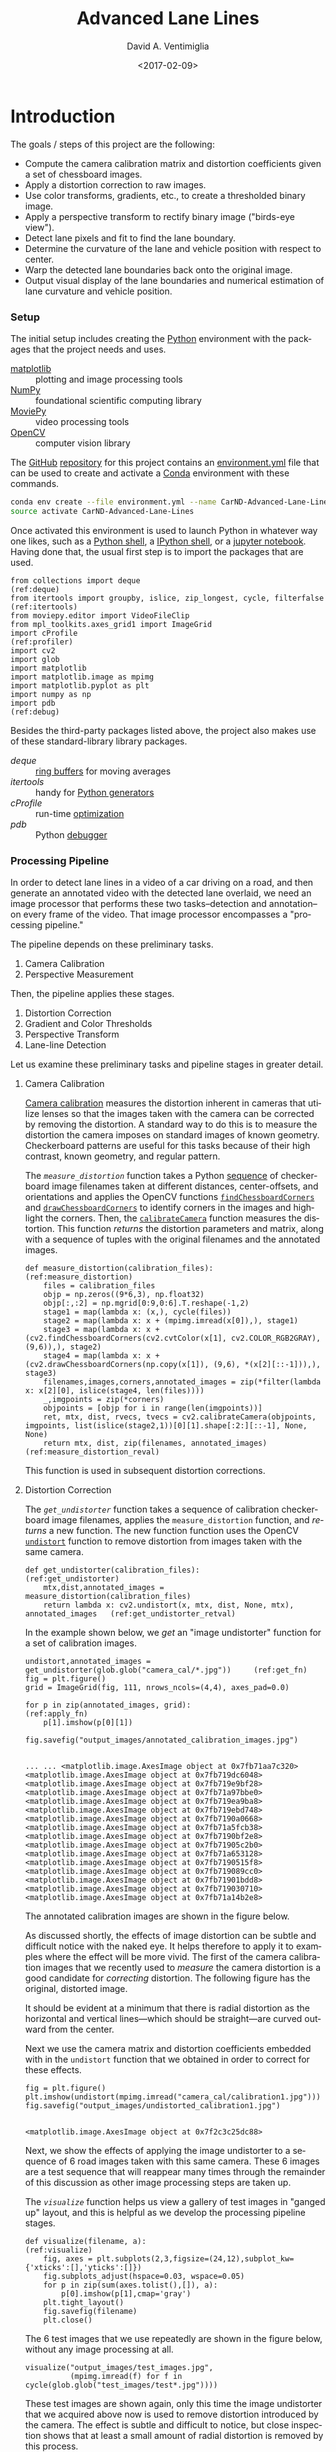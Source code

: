 # -*- org-babel-sh-command: "/bin/bash" -*-

#+TITLE: Advanced Lane Lines
#+DATE: <2017-02-09>
#+AUTHOR: David A. Ventimiglia
#+EMAIL: dventimi@gmail.com

#+INDEX: Machine-Learning!Self-Driving Cars
#+INDEX: Udacity!Self-Driving Car Nano-Degree Program

#+OPTIONS: ':nil *:t -:t ::t <:t H:3 \n:nil ^:t arch:headline
#+OPTIONS: author:t c:nil creator:comment d:(not "LOGBOOK") date:t
#+OPTIONS: e:t email:t f:t inline:t num:nil p:nil pri:nil stat:t
#+OPTIONS: tags:t tasks:t tex:t timestamp:t toc:nil todo:t |:t
#+LANGUAGE: en

#+OPTIONS: html-link-use-abs-url:nil html-postamble:t
#+OPTIONS: html-preamble:t html-scripts:t html-style:t
#+OPTIONS: html5-fancy:t tex:t
#+CREATOR: <a href="http://www.gnu.org/software/emacs/">Emacs</a> 24.5.1 (<a href="http://orgmode.org">Org</a> mode 8.2.10)
#+HTML_CONTAINER: div
#+HTML_DOCTYPE: xhtml-strict
#+HTML_HEAD_EXTRA: <style>@import 'https://fonts.googleapis.com/css?family=Quattrocento';</style>
#+HTML_HEAD_EXTRA: <link rel="stylesheet" type="text/css" href="base.css"/>

* Introduction

  The goals / steps of this project are the following:

  - Compute the camera calibration matrix and distortion coefficients
    given a set of chessboard images.
  - Apply a distortion correction to raw images.
  - Use color transforms, gradients, etc., to create a thresholded
    binary image.
  - Apply a perspective transform to rectify binary image ("birds-eye
    view").
  - Detect lane pixels and fit to find the lane boundary.
  - Determine the curvature of the lane and vehicle position with
    respect to center.
  - Warp the detected lane boundaries back onto the original image.
  - Output visual display of the lane boundaries and numerical
    estimation of lane curvature and vehicle position.

*** Setup

    The initial setup includes creating the [[https://www.python.org/][Python]] environment with
    the packages that the project needs and uses.

    - [[http://matplotlib.org/][matplotlib]] :: plotting and image processing tools
    - [[http://www.numpy.org/][NumPy]] :: foundational scientific computing library
    - [[http://zulko.github.io/moviepy/][MoviePy]] :: video processing tools
    - [[http://opencv.org/][OpenCV]] :: computer vision library

    The [[https://github.com/][GitHub]] [[https://github.com/dventimi/CarND-Advanced-Lane-Lines][repository]] for this project contains an [[file:environment.yml][environment.yml]]
    file that can be used to create and activate a [[https://conda.io/docs/][Conda]] environment
    with these commands.

    #+BEGIN_SRC sh :results output :tangle no :exports code
    conda env create --file environment.yml --name CarND-Advanced-Lane-Lines
    source activate CarND-Advanced-Lane-Lines
    #+END_SRC

    Once activated this environment is used to launch Python in
    whatever way one likes, such as a [[https://www.python.org/shell/][Python shell]], a [[https://ipython.org/][IPython shell]],
    or a [[http://jupyter.org/][jupyter notebook]].  Having done that, the usual first step is
    to import the packages that are used.  

    #+BEGIN_SRC python -r :results output :session :tangle lanelines.py :comments org :exports code
    from collections import deque                                           (ref:deque)
    from itertools import groupby, islice, zip_longest, cycle, filterfalse  (ref:itertools)
    from moviepy.editor import VideoFileClip
    from mpl_toolkits.axes_grid1 import ImageGrid
    import cProfile                                                         (ref:profiler)
    import cv2
    import glob
    import matplotlib
    import matplotlib.image as mpimg
    import matplotlib.pyplot as plt
    import numpy as np
    import pdb                                                              (ref:debug)
    #+END_SRC

    #+RESULTS:

    Besides the third-party packages listed above, the project also
    makes use of these standard-library library packages.

    - [[(deque)][deque]] :: [[https://en.wikipedia.org/wiki/Circular_buffer][ring buffers]] for moving averages
    - [[(itertools)][itertools]] :: handy for [[http://davidaventimiglia.com/python_generators.html][Python generators]]
    - [[(profiler)][cProfile]] :: run-time [[https://docs.python.org/2/library/profile.html][optimization]]
    - [[(debug)][pdb]] :: Python [[https://docs.python.org/3/library/pdb.html][debugger]]


*** Processing Pipeline

    In order to detect lane lines in a video of a car driving on a
    road, and then generate an annotated video with the detected lane
    overlaid, we need an image processor that performs these two
    tasks--detection and annotation--on every frame of the video.
    That image processor encompasses a "processing pipeline."  

    The pipeline depends on these preliminary tasks.

    1. Camera Calibration
    2. Perspective Measurement

    Then, the pipeline applies these stages.

    1. Distortion Correction
    2. Gradient and Color Thresholds
    3. Perspective Transform
    4. Lane-line Detection

    Let us examine these preliminary tasks and pipeline stages in
    greater detail.

***** Camera Calibration

      [[http://docs.opencv.org/2.4/modules/calib3d/doc/camera_calibration_and_3d_reconstruction.html][Camera calibration]] measures the distortion inherent in cameras
      that utilize lenses so that the images taken with the camera can
      be corrected by removing the distortion.  A standard way to do
      this is to measure the distortion the camera imposes on standard
      images of known geometry.  Checkerboard patterns are useful for
      this tasks because of their high contrast, known geometry, and
      regular pattern.

      The [[(measure_distortion)][=measure_distortion=]] function takes a Python [[https://docs.python.org/2/library/stdtypes.html#sequence-types-str-unicode-list-tuple-bytearray-buffer-xrange][sequence]] of
      checkerboard image filenames taken at different distances,
      center-offsets, and orientations and applies the OpenCV
      functions [[http://docs.opencv.org/2.4/modules/calib3d/doc/camera_calibration_and_3d_reconstruction.html#findchessboardcorners][=findChessboardCorners=]] and [[http://docs.opencv.org/2.4/modules/calib3d/doc/camera_calibration_and_3d_reconstruction.html#drawchessboardcorners][=drawChessboardCorners=]] to
      identify corners in the images and highlight the corners.  Then,
      the [[http://docs.opencv.org/2.4/modules/calib3d/doc/camera_calibration_and_3d_reconstruction.html#calibratecamera][=calibrateCamera=]] function measures the distortion.  This
      function [[(measure_distortion_reval)][returns]] the distortion parameters and matrix, along
      with a sequence of tuples with the original filenames and the
      annotated images.

      #+BEGIN_SRC python -r :results output :session :tangle lanelines.py :comments org :exports code
      def measure_distortion(calibration_files):                    (ref:measure_distortion)
          files = calibration_files
          objp = np.zeros((9*6,3), np.float32)
          objp[:,:2] = np.mgrid[0:9,0:6].T.reshape(-1,2)
          stage1 = map(lambda x: (x,), cycle(files))
          stage2 = map(lambda x: x + (mpimg.imread(x[0]),), stage1)
          stage3 = map(lambda x: x + (cv2.findChessboardCorners(cv2.cvtColor(x[1], cv2.COLOR_RGB2GRAY), (9,6)),), stage2)
          stage4 = map(lambda x: x + (cv2.drawChessboardCorners(np.copy(x[1]), (9,6), *(x[2][::-1])),), stage3)
          filenames,images,corners,annotated_images = zip(*filter(lambda x: x[2][0], islice(stage4, len(files))))
          _,imgpoints = zip(*corners)
          objpoints = [objp for i in range(len(imgpoints))]
          ret, mtx, dist, rvecs, tvecs = cv2.calibrateCamera(objpoints, imgpoints, list(islice(stage2,1))[0][1].shape[:2:][::-1], None, None)
          return mtx, dist, zip(filenames, annotated_images)        (ref:measure_distortion_reval)
      #+END_SRC

      #+RESULTS:

      This function is used in subsequent distortion corrections.

***** Distortion Correction

      The [[(get_undistorter)][=get_undistorter=]] function takes a sequence of calibration
      checkerboard image filenames, applies the =measure_distortion=
      function, and [[(get_undistorter_retval)][returns]] a new function.  The new function function
      uses the OpenCV [[http://docs.opencv.org/2.4/modules/imgproc/doc/geometric_transformations.html#void%20undistort(InputArray%20src,%20OutputArray%20dst,%20InputArray%20cameraMatrix,%20InputArray%20distCoeffs,%20InputArray%20newCameraMatrix)][=undistort=]] function to remove distortion from
      images taken with the same camera.

      #+BEGIN_SRC python -r :results output :session :tangle lanelines.py :comments org :exports code
      def get_undistorter(calibration_files):                                         (ref:get_undistorter)
          mtx,dist,annotated_images = measure_distortion(calibration_files)
          return lambda x: cv2.undistort(x, mtx, dist, None, mtx), annotated_images   (ref:get_undistorter_retval)
      #+END_SRC

      #+RESULTS:

      In the example shown below, we [[(get_fn)][get]] an "image undistorter"
      function for a set of calibration images.

      #+BEGIN_SRC python -r :results output :session :tangle lanelines.py :comments org :exports code
      undistort,annotated_images = get_undistorter(glob.glob("camera_cal/*.jpg"))     (ref:get_fn)
      fig = plt.figure()
      grid = ImageGrid(fig, 111, nrows_ncols=(4,4), axes_pad=0.0)

      for p in zip(annotated_images, grid):                                           (ref:apply_fn)
          p[1].imshow(p[0][1])

      fig.savefig("output_images/annotated_calibration_images.jpg")
      #+END_SRC

      #+RESULTS:
      #+begin_example

      ... ... <matplotlib.image.AxesImage object at 0x7fb71aa7c320>
      <matplotlib.image.AxesImage object at 0x7fb719dc6048>
      <matplotlib.image.AxesImage object at 0x7fb719e9bf28>
      <matplotlib.image.AxesImage object at 0x7fb71a97bbe0>
      <matplotlib.image.AxesImage object at 0x7fb719ea9ba8>
      <matplotlib.image.AxesImage object at 0x7fb719ebd748>
      <matplotlib.image.AxesImage object at 0x7fb7190a0668>
      <matplotlib.image.AxesImage object at 0x7fb71a5fcb38>
      <matplotlib.image.AxesImage object at 0x7fb7190bf2e8>
      <matplotlib.image.AxesImage object at 0x7fb71905c2b0>
      <matplotlib.image.AxesImage object at 0x7fb71a653128>
      <matplotlib.image.AxesImage object at 0x7fb7190515f8>
      <matplotlib.image.AxesImage object at 0x7fb719089cc0>
      <matplotlib.image.AxesImage object at 0x7fb71901bdd8>
      <matplotlib.image.AxesImage object at 0x7fb719030710>
      <matplotlib.image.AxesImage object at 0x7fb71a14b2e8>
#+end_example

      The annotated calibration images are shown in the figure below.

      #+ATTR_HTML: :width 800px
      [[file:output_images/annotated_calibration_images.jpg]]

      As discussed shortly, the effects of image distortion can be
      subtle and difficult notice with the naked eye.  It helps
      therefore to apply it to examples where the effect will be more
      vivid.  The first of the camera calibration images that we
      recently used to /measure/ the camera distortion is a good
      candidate for /correcting/ distortion.  The following figure has
      the original, distorted image.

      #+ATTR_HTML: :width 800px
      [[file:camera_cal/calibration1.jpg]]

      It should be evident at a minimum that there is radial
      distortion as the horizontal and vertical lines---which should
      be straight---are curved outward from the center.

      Next we use the camera matrix and distortion coefficients
      embedded with in the =undistort= function that we obtained in
      order to correct for these effects.  

      #+BEGIN_SRC python -r :results output :session :tangle lanelines.py :comments org :exports code
      fig = plt.figure()
      plt.imshow(undistort(mpimg.imread("camera_cal/calibration1.jpg")))
      fig.savefig("output_images/undistorted_calibration1.jpg")
      #+END_SRC

      #+RESULTS:
      : 
      : <matplotlib.image.AxesImage object at 0x7f2c3c25dc88>

      #+ATTR_HTML: :width 800px
      [[file:output_images/undistorted_calibration1.jpg]]

      Next, we show the effects of applying the image undistorter to a
      sequence of 6 road images taken with this same camera.  These 6
      images are a test sequence that will reappear many times through
      the remainder of this discussion as other image processing steps
      are taken up.

      The [[(visualize)][=visualize=]] function helps us view a gallery of test images
      in "ganged up" layout, and this is helpful as we develop the
      processing pipeline stages.

      #+BEGIN_SRC python -r :results output :session :tangle lanelines.py :comments org :exports code
      def visualize(filename, a):                              (ref:visualize)
          fig, axes = plt.subplots(2,3,figsize=(24,12),subplot_kw={'xticks':[],'yticks':[]})
          fig.subplots_adjust(hspace=0.03, wspace=0.05)
          for p in zip(sum(axes.tolist(),[]), a):
              p[0].imshow(p[1],cmap='gray')
          plt.tight_layout()
          fig.savefig(filename)
          plt.close()
      #+END_SRC

      #+RESULTS:

      The 6 test images that we use repeatedly are shown in the figure
      below, without any image processing at all.

      #+BEGIN_SRC python -r :results output :session :tangle lanelines.py :comments org :exports code
      visualize("output_images/test_images.jpg",
                (mpimg.imread(f) for f in cycle(glob.glob("test_images/test*.jpg"))))
      #+END_SRC

      #+RESULTS:

      #+ATTR_HTML: :width 800px
      [[file:output_images/test_images.jpg]]

      These test images are shown again, only this time the image
      undistorter that we acquired above now is used to remove
      distortion introduced by the camera.  The effect is subtle and
      difficult to notice, but close inspection shows that at least a
      small amount of radial distortion is removed by this process.  

      #+BEGIN_SRC python -r :results output :session :tangle lanelines.py :comments org :exports code
      visualize("output_images/undistorted_test_images.jpg",
                (undistort(mpimg.imread(f)) for f in cycle(glob.glob("test_images/test*.jpg"))))
      #+END_SRC

      #+RESULTS:

      #+ATTR_HTML: :width 800px
      [[file:output_images/undistorted_test_images.jpg]]

      Next, we move on to perspective measurement.

***** Perspective Measurement

      Perspective measurement applies to two-dimensional images taken
      of three-dimensional scenes wherein objects of
      interest--typically planar objects like roads--are oriented such
      that their [[http://mathworld.wolfram.com/NormalVector.html][normal vector]] is not parallel with the camera's line
      of site.  Another way to put it is that the planar object is not
      parallel with the [[https://en.wikipedia.org/wiki/Image_plane][image plane]].  While there undoubtedly are more
      sophisticated, perhaps automated or semi-automated ways of doing
      this, a tried-and-true method is to identify a non-rectilinear
      region in the image that corresponds to the planar object of
      interest (the road) and then map those to a corresponding
      rectilinear region on the [[https://en.wikipedia.org/wiki/Image_plane][image plane]].  

      The [[(measure_warp)][=measure_warp=]] function helps measure perspective.  It takes
      an image as a [[https://docs.scipy.org/doc/numpy/reference/generated/numpy.array.html][NumPy array]] and displays the image to the user in
      an interactive window.  The user only has to click four corners
      in sequence for the source region and then close the interactive
      window.  The [[(dst_region)][destination region]] on the [[https://en.wikipedia.org/wiki/Image_plane][image plane]] for now is
      [[(set_dst)][hard-code]] to a bounding box between the top and bottom of the
      image and 300 pixels from the left edge and 300 pixels from the
      right edge.  These values were obtained through experimentation,
      and while they are not as sophisticated as giving the user
      interactive control, they do have the virtue of being perfectly
      rectilinear.  This is something that is difficult to achieve
      manually.  Setting the src region coordinates, along with
      drawing guidelines to aid the eye, is accomplished in an
      [[(event_handler)][event handler]] function for mouse-click events.  The function
      [[(measure_warp_retval)][returns]] the transformation matrix $M$ and the inverse
      transformation matrix $M_{inv}$.  

      #+BEGIN_SRC python -r :results output :session :tangle lanelines.py :comments org :exports code
      def measure_warp(img):                                                     (ref:measure_warp)
          top = 0
          bottom = img.shape[0]
          def handler(e):                                                        (ref:event_handler)
              if len(src)<4:
                  plt.axhline(int(e.ydata), linewidth=2, color='r')
                  plt.axvline(int(e.xdata), linewidth=2, color='r')
                  src.append((int(e.xdata),int(e.ydata)))                        (ref:set_src)
              if len(src)==4:
                  dst.extend([(300,bottom),(300,top),(980,top),(980,bottom)])    (ref:set_dst)
          was_interactive = matplotlib.is_interactive()
          if not matplotlib.is_interactive():
              plt.ion()
          fig = plt.figure()
          plt.imshow(img)
          global src                                                            
          global dst                                                            
          src = []                                                       (ref:src_region)
          dst = []							 (ref:dst_region)
          cid1 = fig.canvas.mpl_connect('button_press_event', handler)
          cid2 = fig.canvas.mpl_connect('close_event', lambda e: e.canvas.stop_event_loop())
          fig.canvas.start_event_loop(timeout=-1)
          M = cv2.getPerspectiveTransform(np.asfarray(src, np.float32), np.asfarray(dst, np.float32))     (ref:getperspectivetransform)
          Minv = cv2.getPerspectiveTransform(np.asfarray(dst, np.float32), np.asfarray(src, np.float32))
          matplotlib.interactive(was_interactive)
          return M, Minv                                                                                  (ref:measure_warp_retval)
      #+END_SRC

      #+RESULTS:

      Like with the =get_undistorter= function described above, we use
      [[https://www.programiz.com/python-programming/closure][Python closures]] to create a function generator called
      [[(get_warpers)][=get_warpers=]], which measures the perspective, remembers the
      transformation matrices, and then generate a new function that
      uses OpenCV [[http://docs.opencv.org/2.4/modules/imgproc/doc/geometric_transformations.html#warpperspective][=warpPerspective=]] to transform a target image.  Note
      that it actually [[(get_warpers_retval)][generates]] two functions, both to "warp" and
      "unwarp" images.

      #+BEGIN_SRC python -r :results output :session :tangle lanelines.py :comments org :exports code
      def get_warpers(corrected_image):                                  (ref:get_warpers)
          M, Minv = measure_warp(corrected_image)
          return lambda x: cv2.warpPerspective(x,
                                               M,
                                               x.shape[:2][::-1],
                                               flags=cv2.INTER_LINEAR), \
                 lambda x: cv2.warpPerspective(x,
                                               Minv,
                                               x.shape[:2][::-1],
                                               flags=cv2.INTER_LINEAR), M, Minv  (ref:get_warpers_retval)
      #+END_SRC

      #+RESULTS:

      The following code illustrates how this is put into practice.
      We get an image with the matplotlib [[http://matplotlib.org/api/image_api.html#matplotlib.image.imread][=imread=]] function, correct
      for camera distortion using the =undistort= function we
      generated with the =undistorter= function created above (after
      camera calibration on checkerboard images), then use
      =get_warpers= to generate both the =warp= and =unwarp=
      functions.  It also returns the $M$ and $M_{inv}$ matrices as
      =M= and =Minv= for good measure.

      #+BEGIN_SRC python -r :results output :session :tangle lanelines.py :comments org :exports code
      warp,unwarp,M,Minv = get_warpers(undistort(mpimg.imread("test_images/straight_lines2.jpg")))
      #+END_SRC

      The next sequence of four figures illustrates the interactive
      experience the user has in this operation, showing step-by-step
      the orthogonal guidelines that appear.  The trapezoidal area
      formed bout the outside bottom two corners and the inside top
      two corners of the last figure defines the source region that is
      then mapped to the target region.  Again, as discussed above the
      target region is a rectangle running from the bottom of the
      image to the top, 300 pixels in from the left edge and 300
      pixels in from the right edge.

      #+RESULTS:

      #+ATTR_HTML: :width 800px
      [[file:output_images/figure_3-1.png]]

      #+ATTR_HTML: :width 800px
      [[file:output_images/figure_3-2.png]]

      #+ATTR_HTML: :width 800px
      [[file:output_images/figure_3-3.png]]

      #+ATTR_HTML: :width 800px
      [[file:output_images/figure_3-4.png]]

      Equipped not just with an =undistort= function (obtained via
      camera calibration) but also a =warp= (obtained via
      perspective measurement) function, we can compose both functions
      in the proper sequence (=undistort= then =warp=) and apply it to
      our 6 test images.

      #+BEGIN_SRC python -r :results output :session :tangle lanelines.py :comments org :exports code
      visualize("output_images/warped_undistorted_test_images.jpg",
                (warp(undistort(mpimg.imread(f))) for f in cycle(glob.glob("test_images/test*.jpg"))))
      #+END_SRC

      #+RESULTS:

      As you can see in the following gallery we now have a
      "birds-eye" (i.e. top-down) view of the road for these 6 test
      images.  Note also that the perspective transform has also had
      the effect of shoving out of the frame much of the extraneous
      details (sky, trees, guardrails, other cars).  This is
      serendipitous as it saves us from having to apply a mask just to
      the lane region.  

      #+ATTR_HTML: :width 800px
      [[file:output_images/warped_undistorted_test_images.jpg]]

      Camera calibration and perspective measurement are preliminary
      steps that occur before applying the processing pipeline to
      images taken from the video stream.  However, they are essential
      and they enable the distortion correction and perspective
      transformation steps which /are/ part of the processing
      pipeline.  Another set of essential pipeline steps involve
      gradient ant color thresholds, discussed in the next sections.  

***** Gradient and Color Thresholds

      Next we develop a set of useful utility functions for scaling
      images, taking gradients across them, isolating different color
      channels, and generating binary images.

      The [[(scale)][=scale=]] function scales the values of NumPy image arrays to
      arbitrary ranges (e.g., [0,1] or [0,255]).  The default range is
      [0,255], and this is useful in order to give all images the same
      scale.  Different operations (e.g., taking gradients, producing
      binary images) can introduce different scales and it eases
      combining and comparing images when they have the same scale.

      #+BEGIN_SRC python -r :results output :session :tangle lanelines.py :comments org :exports code
      def scale(img, factor=255.0):                          (ref:scale)
          scale_factor = np.max(img)/factor
          return (img/scale_factor).astype(np.uint8)
      #+END_SRC

      #+RESULTS:

      The [[(derivative)][=derivative=]] function uses the OpenCV [[http://docs.opencv.org/2.4/modules/imgproc/doc/filtering.html#sobel][=sobel=]] function to
      apply the [[https://en.wikipedia.org/wiki/Sobel_operator][Sobel operator]] in order to estimate derivatives in the
      $x$ and $y$ directions across the image.  For good measure, it
      also [[(derivative_retval)][returns]] both the /magnitude/ and the /direction/ of the
      [[https://en.wikipedia.org/wiki/Gradient][gradient]] computed from these derivative estimates.  

      #+BEGIN_SRC python -r :results output :session :tangle lanelines.py :comments org :exports code
      def derivative(img, sobel_kernel=3):                   (ref:derivative)
          derivx = np.absolute(cv2.Sobel(img, cv2.CV_64F, 1, 0, ksize=sobel_kernel))
          derivy = np.absolute(cv2.Sobel(img, cv2.CV_64F, 0, 1, ksize=sobel_kernel))
          gradmag = np.sqrt(derivx**2 + derivy**2)
          absgraddir = np.arctan2(derivy, derivx)
          return scale(derivx), scale(derivy), scale(gradmag), absgraddir  (ref:derivative_retval)
      #+END_SRC

      #+RESULTS:

      The [[(grad)][=grad=]] function adapts the =derivative= function to return
      both the gradient /magnitude/ and /direction/.  You might wonder
      what this function adds to the =derivative= function, and that
      is a valid consideration.  Largely it exists because the lecture
      notes seemed to suggest that it's worthwhile to use different
      kernel sizes for the Sobel operator when computing the gradient
      direction.  In hindsight it's not clear this function really is
      adding value and it may be removed in future versions.

      #+BEGIN_SRC python -r :results output :session :tangle lanelines.py :comments org :exports code
      def grad(img, k1=3, k2=15):                            (ref:grad)
          _,_,g,_ = derivative(img, sobel_kernel=k1)         (ref:grad_m)
          _,_,_,p = derivative(img, sobel_kernel=k2)         (ref:grad_p)
          return g,p
      #+END_SRC

      #+RESULTS:

      The [[(hls_select)][=hls_select=]] function is a convenience that fans out the
      three channels of the [[https://en.wikipedia.org/wiki/HSL_and_HSV][HLS color-space]] into separate NumPy
      arrays.  

      #+BEGIN_SRC python -r :results output :session :tangle lanelines.py :comments org :exports code
      def hls_select(img):                                   (ref:hls_select)
          hsv = cv2.cvtColor(img, cv2.COLOR_RGB2HLS).astype(np.float)
          h = hsv[:,:,0]
          l = hsv[:,:,1]
          s = hsv[:,:,2]
          return h,l,s
      #+END_SRC

      #+RESULTS:

      The [[(rgb_select)][=rgb_select=]] function is another convenience that returns
      the three channels of the [[https://en.wikipedia.org/wiki/RGB_color_space][RGB color-space]].

      #+BEGIN_SRC python -r :results output :session :tangle lanelines.py :comments org :exports code
      def rgb_select(img):                                   (ref:rgb_select)
          rgb = img
          r = rgb[:,:,0]
          g = rgb[:,:,1]
          b = rgb[:,:,2]
          return r,g,b
      #+END_SRC

      #+RESULTS:

      The [[(threshold)][=threshold=]] function is a convenience that applies
      =thresh_min= and =thresh_max= /min-max/ values and logical
      operations in order to obtain "binary" images.  Binary images
      have activated pixels (non-zero values) for desired features.

      #+BEGIN_SRC python -r :results output :session :tangle lanelines.py :comments org :exports code
      def threshold(img, thresh_min=0, thresh_max=255):      (ref:threshold)
          binary_output = np.zeros_like(img)
          binary_output[(img >= thresh_min) & (img <= thresh_max)] = 1
          return binary_output
      #+END_SRC

      #+RESULTS:

      The [[(land_lor)][=land=]] and [[(land_lor)][=lor=]] functions are conveniences for combining
      binary images, either with logical [[https://en.wikipedia.org/wiki/Logical_conjunction][conjunction]] or [[https://en.wikipedia.org/wiki/Logical_disjunction][disjunction]],
      respectively.  

      #+BEGIN_SRC python -r :results output :session :tangle lanelines.py :comments org :exports code
      land = lambda *x: np.logical_and.reduce(x)             (ref:land_lor)
      lor = lambda *x: np.logical_or.reduce(x)
      #+END_SRC

      #+RESULTS:

      There are various ways of doing this.  Another way is to stack
      binary image arrays using the NumPy [[https://docs.scipy.org/doc/numpy/reference/generated/numpy.stack.html][=stack=]] function and then
      interleave various combinations of such interleavings along with
      the NumPy [[https://docs.scipy.org/doc/numpy/reference/generated/numpy.any.html#numpy-any][=any=]] function and [[https://docs.scipy.org/doc/numpy/reference/generated/numpy.all.html#numpy-all][=all=]] function.  It's a clever
      approach, but I find that applying the NumPy [[https://docs.scipy.org/doc/numpy/reference/generated/numpy.logical_and.html#numpy-logical-and][=logical_and=]] and
      [[https://docs.scipy.org/doc/numpy/reference/generated/numpy.logical_or.html#numpy-logical-or][=logical_or=]] functions as above leads to less typing.  

      The [[(highlight)][=highlight=]] function composes the color channel selection,
      gradient estimation, binary threshold, logical composition, and
      scaling operations to an input image in order to "highlight" the
      desired features, such as lane lines.  Note that distortion
      correction and perspective transformation are considered outside
      the scope of this function.  In a real pipeline, those two
      operations almost certainly should be applied to an image before
      presenting it to the [[(highlight)][=highlight=]] function.  In general, they
      need not be, which can be useful during the exploratory phase of
      pipeline development.

      #+BEGIN_SRC python -r :results output :session :tangle lanelines.py :comments org :exports code
      def highlight(img):                          (ref:highlight)
          r,g,b = rgb_select(img)
          h,l,s = hls_select(img)
          o01 = threshold(r, 200, 255)
          o02 = threshold(g, 200, 255)
          o03 = threshold(s, 200, 255)
          return scale(lor(land(o01,o02),o03))
      #+END_SRC

      #+RESULTS:

      In fact, the highlight and undistort operations are combined
      /without/ perspective transform in the next gallery of 6 test
      images.  This is an example of a common iteration pattern while
      exploring pipeline options.

      #+BEGIN_SRC python -r :results output :session :tangle lanelines.py :comments org :exports code
      visualize("output_images/binary_undistorted_test_images.jpg",
                (highlight(undistort(mpimg.imread(f))) for f in cycle(glob.glob("test_images/test*.jpg"))))
      #+END_SRC

      #+RESULTS:

      #+ATTR_HTML: :width 800px
      [[file:output_images/binary_undistorted_test_images.jpg]]

***** Perspective Transform

      Armed with a pipeline which, based on the 6 test images, we
      believe may be a good candidate for detecting lane lines, we
      then see what the pipeline-processed test images look like after
      transforming them to a "bird's-eye" view.

      #+BEGIN_SRC python -r :results output :session :tangle lanelines.py :comments org :exports code
      visualize("output_images/warped_binary_undistorted_images.jpg",
                (warp(highlight(undistort(mpimg.imread(f)))) for f in cycle(glob.glob("test_images/test*.jpg"))))
      #+END_SRC

      #+RESULTS:

      #+ATTR_HTML: :width 800px
      [[file:output_images/warped_binary_undistorted_images.jpg]]

***** Lane-Finding

      Lane-line detection can be done somewhat laboriously--but
      perhaps more accurately--using a "sliding window" technique.
      Roughly, the algorithm implemented in
      [[(detect_lines_sliding_window)][=detect_lines_sliding_window=]] below has these steps, also
      discussed in the code comments.

      1. Take a histogram across the bottom of the image.
      2. Find the histogram peaks to identify the lane lines at the
         bottom of the image.
      3. Divide the image into a vertical stack of narrow horizontal
         slices.
      4. Select activated pixels (remember, the input is a binary
         image) only in a "neighborhood" of our current estimate of
         the lane position.  This neighborhood is the "sliding
         window."  To bootstrap the process, our initial estimate of
         the lane line location is taken from the histogram peak steps
         listed above.  Essentially, we are removing "outliers"
      5. Estimate the new lane-line location for this window from the
         mean of the pixels falling within the sliding window.
      6. March vertically up through the stack, repeating this process.
      7. Select all activated pixels within all of our sliding windows.
      8. Fit a quadratic function to these selected pixels, obtaining
         model parameters.

      The model parameters essentially represent the detected
      lane-line.  We do this both for the left and right lines.
      Moreover, we also perform a few somewhat ancillary operations
      while we're at it.

      1. Draw the sliding windows, the selected pixels, and the
         modeled quadratic curve onto a copy of the image.
      2. Recompute the function fit after scaling the pixel locations
         to real world values, then use these model fit parameters to
         compute a real-world radius of curvature for both lanes.

      The function [[(detect_lines_sliding_window)][=detect_lines_sliding_window=]] returns quite a few values:

      1. left lane fit parameters
      2. right lane fit parameters
      3. left lane fit residuals
      4. right lane fit residuals
      5. left lane real-world radius (in meters)
      6. right lane real-world radius (in meters)
      7. annotated image, with sliding windows, selected pixels, and
         modeled curves

      The code for this function is shown here. 

      #+BEGIN_SRC python -r :results output :session :tangle lanelines.py :comments org :exports code
      def detect_lines_sliding_window(warped_binary):                               (ref:detect_lines_sliding_window)
          # Assuming you have created a warped binary image called "warped_binary"
          # Take a histogram of the bottom half of the image
          histogram = np.sum(warped_binary[warped_binary.shape[0]/2:,:], axis=0)
          # Create an output image to draw on and  visualize the result
          out_img = np.dstack((warped_binary, warped_binary, warped_binary))*255
          # Find the peak of the left and right halves of the histogram
          # These will be the starting point for the left and right lines
          midpoint = np.int(histogram.shape[0]/2)
          leftx_base = np.argmax(histogram[:midpoint])
          rightx_base = np.argmax(histogram[midpoint:]) + midpoint
          # Choose the number of sliding windows
          nwindows = 9
          # Set height of windows
          window_height = np.int(warped_binary.shape[0]/nwindows)
          # Identify the x and y positions of all nonzero pixels in the image
          nonzero = warped_binary.nonzero()
          nonzeroy = np.array(nonzero[0])
          nonzerox = np.array(nonzero[1])
          # Current positions to be updated for each window
          leftx_current = leftx_base
          rightx_current = rightx_base
          # Set the width of the windows +/- margin
          margin = 100
          # Set minimum number of pixels found to recenter window
          minpix = 50
          # Create empty lists to receive left and right lane pixel indices
          left_lane_inds = []
          right_lane_inds = []
          # Step through the windows one by one
          for window in range(nwindows):
              # Identify window boundaries in x and y (and right and left)
              win_y_low = warped_binary.shape[0] - (window+1)*window_height
              win_y_high = warped_binary.shape[0] - window*window_height
              win_xleft_low = leftx_current - margin
              win_xleft_high = leftx_current + margin
              win_xright_low = rightx_current - margin
              win_xright_high = rightx_current + margin
              # Draw the windows on the visualization image
              cv2.rectangle(out_img,(win_xleft_low,win_y_low),(win_xleft_high,win_y_high),(0,255,0), 2) 
              cv2.rectangle(out_img,(win_xright_low,win_y_low),(win_xright_high,win_y_high),(0,255,0), 2) 
              # Identify the nonzero pixels in x and y within the window
              good_left_inds = ((nonzeroy >= win_y_low) & (nonzeroy < win_y_high) & (nonzerox >= win_xleft_low) & (nonzerox < win_xleft_high)).nonzero()[0]
              good_right_inds = ((nonzeroy >= win_y_low) & (nonzeroy < win_y_high) & (nonzerox >= win_xright_low) & (nonzerox < win_xright_high)).nonzero()[0]
              # Append these indices to the lists
              left_lane_inds.append(good_left_inds)
              right_lane_inds.append(good_right_inds)
              # If you found > minpix pixels, recenter next window on their mean position
              if len(good_left_inds) > minpix:
                  leftx_current = np.int(np.mean(nonzerox[good_left_inds]))
              if len(good_right_inds) > minpix:        
                  rightx_current = np.int(np.mean(nonzerox[good_right_inds]))
          # Concatenate the arrays of indices
          left_lane_inds = np.concatenate(left_lane_inds)
          right_lane_inds = np.concatenate(right_lane_inds)
          # Extract left and right line pixel positions
          leftx = nonzerox[left_lane_inds]
          lefty = nonzeroy[left_lane_inds] 
          rightx = nonzerox[right_lane_inds]
          righty = nonzeroy[right_lane_inds] 
          # Fit a second order polynomial to each
          left_fit,left_res,_,_,_ = np.polyfit(lefty, leftx, 2, full=True)
          right_fit,right_res,_,_,_ = np.polyfit(righty, rightx, 2, full=True)
          # Generate x and y values for plotting
          ploty = np.linspace(0, warped_binary.shape[0]-1, warped_binary.shape[0] )
          left_fitx = left_fit[0]*ploty**2 + left_fit[1]*ploty + left_fit[2]
          right_fitx = right_fit[0]*ploty**2 + right_fit[1]*ploty + right_fit[2]
          out_img[nonzeroy[left_lane_inds], nonzerox[left_lane_inds]] = [255, 0, 0]
          out_img[nonzeroy[right_lane_inds], nonzerox[right_lane_inds]] = [0, 0, 255]
          out_img[ploty.astype('int'),left_fitx.astype('int')] = [0, 255, 255]
          out_img[ploty.astype('int'),right_fitx.astype('int')] = [0, 255, 255]
          y_eval = warped_binary.shape[0]
          # Define conversions in x and y from pixels space to meters
          ym_per_pix = 30/720 # meters per pixel in y dimension
          xm_per_pix = 3.7/700 # meters per pixel in x dimension
          # Fit new polynomials to x,y in world space
          left_fit_cr = np.polyfit(lefty*ym_per_pix, leftx*xm_per_pix, 2)
          right_fit_cr = np.polyfit(righty*ym_per_pix, rightx*xm_per_pix, 2)
          # Calculate the new radii of curvature
          left_curverad = ((1 + (2*left_fit_cr[0]*y_eval*ym_per_pix + left_fit_cr[1])**2)**1.5) / np.absolute(2*left_fit_cr[0])
          right_curverad = ((1 + (2*right_fit_cr[0]*y_eval*ym_per_pix + right_fit_cr[1])**2)**1.5) / np.absolute(2*right_fit_cr[0])
          return left_fit, right_fit, np.sqrt(left_fit[1]/len(leftx)), np.sqrt(right_fit[1]/len(rightx)), left_curverad, right_curverad, out_img (ref:sliding_window_retval)
      #+END_SRC

      #+RESULTS:

      The following figures shows the annotated image resulting from
      applying this particular lane-finding algorithm to our 6 test
      images, after distortion correction, highlighting, and
      perspective transformation.

      #+BEGIN_SRC python -r :results output :session :tangle lanelines.py :comments org :exports code
      visualize("output_images/detected_lines_test_images.jpg",
                (detect_lines_sliding_window(warp(highlight(undistort(mpimg.imread(f)))))[6] for f in cycle(glob.glob("test_images/test*.jpg"))))

      #+END_SRC

      #+RESULTS:

      #+ATTR_HTML: :width 800px
      [[file:output_images/detected_lines_test_images.jpg]]

      Armed with a good estimate for the current lane-line locations
      and with the observation that the lanes do not change
      dramatically from one frame to the next, we can implement an
      optimization.  Recall that the /only reason/ for the sliding
      window algorithm is to remove outliers.  If we were content just
      to fit all of the pixels, good or bad, we would only need to
      divide the frame into a left half and a right half and then fit
      the quadratic curves straight away.  However, guided by the
      lecture we chose to remove outliers.  That requires a good guess
      for where the lane line is, which almost inevitably leads us to
      the sliding window technique.

      The [[(detect_lines)][=detect_lines=]] function takes =left_fit= and =right_fit=
      arguments, which are good estimates of the model fit parameters
      obtained from the previous video frame.  It then selects pixels
      in the neighborhood of the curve computed for these parameters,
      and fits new parameters for the current frame from the selected
      pixels.  Thus, it avoids the labor of the sliding window
      technique so long as one already has a good estimate of the
      model fit parameters.  Note that, because this function does
      /not/ apply the sliding window technique, it cannot draw the
      sliding windows.  Therefore, the last parameter returned is
      =None=.  

      #+BEGIN_SRC python -r :results output :session :tangle lanelines.py :comments org :exports code
      def detect_lines(warped_binary, left_fit, right_fit):               (ref:detect_lines)
          # from the next frame of video (also called "binary_warped")
          # It's now much easier to find line pixels!
          nonzero = warped_binary.nonzero()
          nonzeroy = np.array(nonzero[0])
          nonzerox = np.array(nonzero[1])
          margin = 100
          left_lane_inds = ((nonzerox > (left_fit[0]*(nonzeroy**2) + left_fit[1]*nonzeroy + left_fit[2] - margin)) & (nonzerox < (left_fit[0]*(nonzeroy**2) + left_fit[1]*nonzeroy + left_fit[2] + margin))) 
          right_lane_inds = ((nonzerox > (right_fit[0]*(nonzeroy**2) + right_fit[1]*nonzeroy + right_fit[2] - margin)) & (nonzerox < (right_fit[0]*(nonzeroy**2) + right_fit[1]*nonzeroy + right_fit[2] + margin)))  
          # Again, extract left and right line pixel positions
          leftx = nonzerox[left_lane_inds]
          lefty = nonzeroy[left_lane_inds] 
          rightx = nonzerox[right_lane_inds]
          righty = nonzeroy[right_lane_inds]
          # Fit a second order polynomial to each
          left_fit,left_res,_,_,_ = np.polyfit(lefty, leftx, 2, full=True)
          right_fit,right_res,_,_,_ = np.polyfit(righty, rightx, 2, full=True)
          # Generate x and y values for plotting
          ploty = np.linspace(0, warped_binary.shape[0]-1, warped_binary.shape[0] )
          left_fitx = left_fit[0]*ploty**2 + left_fit[1]*ploty + left_fit[2]
          right_fitx = right_fit[0]*ploty**2 + right_fit[1]*ploty + right_fit[2]
          y_eval = warped_binary.shape[0]
          # Define conversions in x and y from pixels space to meters               (ref:convert)
          ym_per_pix = 30/720 # meters per pixel in y dimension
          xm_per_pix = 3.7/700 # meters per pixel in x dimension
          # Fit new polynomials to x,y in world space                               (ref:newfit)
          left_fit_cr = np.polyfit(lefty*ym_per_pix, leftx*xm_per_pix, 2)           (ref:radisfit)
          right_fit_cr = np.polyfit(righty*ym_per_pix, rightx*xm_per_pix, 2)
          # Calculate the new radii of curvature                                    (ref:curvecalc)
          left_curverad = ((1 + (2*left_fit_cr[0]*y_eval*ym_per_pix + left_fit_cr[1])**2)**1.5) / np.absolute(2*left_fit_cr[0])
          right_curverad = ((1 + (2*right_fit_cr[0]*y_eval*ym_per_pix + right_fit_cr[1])**2)**1.5) / np.absolute(2*right_fit_cr[0])
          return left_fit, right_fit, np.sqrt(left_fit[1]/len(leftx)), np.sqrt(right_fit[1]/len(rightx)), left_curverad, right_curverad, None
      #+END_SRC

      #+RESULTS:

      Note in the function above how the radius of curvature is
      calculated for the two lanes.  [[(convert)][First]], constants establish a
      conversion between pixel coordinates in the $x$ and $y$
      directions and corresponding real-world coordinates (in meters)
      in the $x$ and $z$ direction.  By $z$ direction I mean depth
      into the frame.  This is an important point, because we must
      account for the fact that the three-dimensional real-world image
      has been warped by the perspective transform into a
      two-dimensional pixel-space image.  [[(newfit)][Second]], we fit our model
      again, this time after converting our pixel coordinates into
      real-world values.  This is important!  A simple conversion of
      radius-of-curvature estimates taken from our original fit would
      not be correct, because that fit does not account for the
      warping between the three-dimensional real world and the
      two-dimensional pixel-space of the image plane.  [[(curvecal)][Third]], for the
      left and right lanes we calculate the radius of curvature using
      the model fit parameters, according to this formula, where $A$
      and $B$ are fit parameters.

      \[ R_{curve} = \frac{\left(1 + \left(2 A y +
      B\right)^2\right)^{3/2}}{\left| 2 A \right|} \]

      The [[(draw_lane)][=draw_lane=]] function takes a distortion-corrected unwarped
      image, a warped binary image like, model fit parameters,
      real-world lane-curvature estimates in meters, and an image
      unwarping function.  It uses these to annotate the undistorted
      image with a depiction of the lane, along with vital statistics
      on the left and right lane curvature, and the position of the
      camera with respect to the center of the lane (taken as the mean
      of the two lane locations).

      #+BEGIN_SRC python -r :results output :session :tangle lanelines.py :comments org :exports code
      def draw_lane(undistorted, warped_binary, l_fit, r_fit, l_rad, r_rad, unwarp):   (ref:draw_lane)
          # Create an image to draw the lines on
          warp_zero = np.zeros_like(warped_binary).astype(np.uint8)
          color_warp = np.dstack((warp_zero, warp_zero, warp_zero))
          # Generate x and y values for plotting
          ploty = np.linspace(0, warped_binary.shape[0]-1, warped_binary.shape[0])
          l_fitx = l_fit[0]*ploty**2 + l_fit[1]*ploty + l_fit[2]
          r_fitx = r_fit[0]*ploty**2 + r_fit[1]*ploty + r_fit[2]
          # Recast the x and y points into usable format for cv2.fillPoly()
          pts_left = np.array([np.transpose(np.vstack([l_fitx, ploty]))])
          pts_right = np.array([np.flipud(np.transpose(np.vstack([r_fitx, ploty])))])
          pts = np.hstack((pts_left, pts_right))
          # Draw the lane onto the warped_binary blank image
          cv2.fillPoly(color_warp, np.int_([pts]), (0,255, 0))
          # Warp the blank back to original image space using inverse perspective matrix (Minv)
          # newwarp = cv2.warpPerspective(color_warp, Minv, (image.shape[1], image.shape[0])) 
          newwarp = unwarp(color_warp)
          # Combine the result with the original image
          result = cv2.addWeighted(undistorted, 1, newwarp, 0.3, 0)
          # Annotate image with lane curvature estimates
          cv2.putText(result, "L. Curvature: %.2f km" % (l_rad/1000), (50,50), cv2.FONT_HERSHEY_DUPLEX, 1, (255,255,255), 2)
          cv2.putText(result, "R. Curvature: %.2f km" % (r_rad/1000), (50,80), cv2.FONT_HERSHEY_DUPLEX, 1, (255,255,255), 2)
          # Annotate image with position estimate                        (ref:roadpos)
          cv2.putText(result, "C. Position: %.2f m" % ((np.average((l_fitx + r_fitx)/2) - warped_binary.shape[1]//2)*3.7/700), (50,110), cv2.FONT_HERSHEY_DUPLEX, 1, (255,255,255), 2)
          return result
      #+END_SRC

      #+RESULTS:

      Note in the function above how we [[(roadpos)][annotate]] the image with an
      estimate of the position of the car with respect to the center
      of the road.  It is a simple average of the pixel coordinates of
      the two lanes at the bottom of the image, minus the pixel
      coordinate of the image center, then scaled to a real-world
      value (meters).  Note that we do /not/ need the second curve fit
      in real-world coordinates that was done in the two
      lane-detecting functions to do this.  Because we are estimating
      the position at the /bottom/ of the image frame, the horizontal
      direction only comes into play and we only need account for $x$
      coordinates.  We had to perform the second fit for the radius of
      curvature calculation to compensate for the warping of the
      image, but that warping /only/ relates the $z$ direction in the
      three-dimensional world and the $y$ direction in the image
      plane.  It plays no role in calculating the car position, but
      /only/ if we assume that position is to be taken at the bottom
      of the image.

      Note also that as we annotate the image with the radius of
      curvature for the left and right lanes, we divide the
      distances, which were calculated in meters, by a factor of 1000
      in order to present them in kilometers.  Given the geometry of
      the problem and the distances involved, I argue that kilometers
      and not meters are the natural scale length.  Distances in
      meters can be provided upon request, or simply calculated in the
      reader's head.

      With those notes, finally we can move on to the full processing
      pipeline.  

      The [[(get_processor)][=get_processor=]] function returns a "processor" function.  A
      processor function embodies /all/ of the steps of the pipeline
      outlined above:

      1. Distortion Correction
      2. Perspective Transformation
      3. Lane-line detection /with/ bootstrapping
      4. Radius of curvature and vehicle position calculations
      5. Image annotation with drawn lane lines and vital statistics

      One other thing that this function does is this.  It takes a
      weighted average of some number of recent frames, along with the
      current frame.  This removes "jitter" from the lanes and values
      on the video streams, and adds robustness against bad detections
      on individual frames.  It uses =dequeue= to create "ring
      buffers" for the [[(buffer_1)][left lane parameters]], [[(buffer_2)][right lane parameters]],
      [[(buffer_3)][left lane radius]], and [[(buffer_4)][right lane radius]].  The buffers can be of
      any size, though the default has 10 slots.  Note that a buffer
      size of 1 essentially computes no average at all.  Weighted
      averages are taken across these buffers.  The weights could be
      taken from any function, simple or complex, that is appropriate
      for the situation.  In practice I did not try for anything
      complicated, and used a simple [[(weights)][linear]] weighting scheme:  older
      frames have strictly linearly less weight.

      #+BEGIN_SRC python -r :results output :session :tangle lanelines.py :comments org :exports code
      def get_processor(nbins=10):                                           (ref:get_processor)
          bins = nbins
          l_params = deque(maxlen=bins)                                      (ref:buffer_1) 
          r_params = deque(maxlen=bins)					     (ref:buffer_2) 
          l_radius = deque(maxlen=bins)					     (ref:buffer_3) 
          r_radius = deque(maxlen=bins)					     (ref:buffer_4) 
          weights = np.arange(1,bins+1)/bins                                 (ref:weights)
          def process_image(img0):
              undistorted = undistort(img0)
              warped_binary = warp(highlight(undistorted))
              l_fit, r_fit, l_res, r_res, l_curverad, r_curverad, _ = detect_lines_sliding_window(warped_binary) if len(l_params)==0 else detect_lines(warped_binary,np.average(l_params,0,weights[-len(l_params):]), np.average(r_params,0,weights[-len(l_params):]))
              l_params.append(l_fit)
              r_params.append(r_fit)
              l_radius.append(l_curverad)
              r_radius.append(r_curverad)
              annotated_image = draw_lane(undistorted,
                                          warped_binary,
                                          np.average(l_params,0,weights[-len(l_params):]),
                                          np.average(r_params,0,weights[-len(l_params):]),
                                          np.average(l_radius,0,weights[-len(l_params):]),
                                          np.average(r_radius,0,weights[-len(l_params):]),
                                          unwarp)
              return annotated_image
          return process_image
      #+END_SRC

      #+RESULTS:

      Equipped with a bona-fide image processor, the very one we use
      on the video stream we can examine its effect on our 6 test images.

      #+BEGIN_SRC python -r :results output :session :tangle lanelines.py :comments org :exports code
      visualize("output_images/drawn_lanes_test_images.jpg", 
                (get_processor(1)(mpimg.imread(f)) for f in cycle(glob.glob("test_images/test*.jpg"))))
      #+END_SRC

      #+RESULTS:

      #+ATTR_HTML: :width 800px
      [[file:output_images/drawn_lanes_test_images.jpg]]

      Finally, generate a new processor and apply it to the video
      stream.  We generate a new processor in order to give it a
      different buffer size for the ring buffers supporting the
      weighted averages.  For the video stream, the ring buffers have
      50 slots, not 10.  Since the video stream is at 25 frames per
      second, this constitutes a full 2 second window for the weighted
      average.  That may seem like a lot, and we /do/ have to be
      careful not to push it too far.  There is a trade-off between
      the smoothness and robustness added by the weighted average, and
      a stiffness to the model that may cause it to lag on sharp
      turns.  In practice, however, the weighted average quickly
      deweights older frames, and in experimentation no deleterious
      effects were noticed with a set of 50-slot ring buffers.

      #+BEGIN_SRC python -r :results output :session :tangle lanelines.py :comments org :exports code
      in_clip = VideoFileClip("project_video.mp4")
      out_clip = in_clip.fl_image(get_processor(50))
      cProfile.run('out_clip.write_videofile("output_images/project_output.mp4", audio=False)', 'restats')
      #+END_SRC

      #+RESULTS:
      : 
      : [MoviePy] >>>> Building video output_images/project_output.mp4
      : [MoviePy] Writing video output_images/project_output.mp4
      : [MoviePy] Done.
      : [MoviePy] >>>> Video ready: output_images/project_output.mp4
      : xkbcommon: ERROR: failed to add default include path /home/ray/mc-x64-2.7/conda-bld/qt_1475858339722/_b_env_placehold_placehold_placehold_placehold_placehold_placehold_placehold_placehold_placehold_placehold_placehold_placehold_placehold_placehold_placehold_placehold_placehold_placehold_placehold_placehold_/lib
      : Qt: Failed to create XKB context!
      : Use QT_XKB_CONFIG_ROOT environmental variable to provide an additional search path, add ':' as separator to provide several search paths and/or make sure that XKB configuration data directory contains recent enough contents, to update please see http://cgit.freedesktop.org/xkeyboard-config/ .

      We can see the result for the project video in the following
      video clip.

      #+HTML: <iframe width="800" height="450" src="https://www.youtube.com/embed/xuDNjYzcjzs" frameborder="0" allowfullscreen></iframe>

*** Discussion

    This was a /very/ challenging project, perhaps the most
    challenging so far in this course.  

***** What Worked Well

******* Alternate Color-Spaces

	If the reader refers back to the [[(highlight)][=highlight=]] function
	described above, and which is a key function that combines
	various aspects of image analysis together in order to
	highlight the lane lines, he or she should notice certain
	things.  In particular, it only uses color-spaces:  RBG and
	HLS, and within those, only certain channels.  

	In the exploratory phase of this project, it seemed that in
	the RGB color-space, the Red (R) and Green (G) colors
	independently were somewhat effective in picking out lane
	lines and better when combined with an /AND/ operation.  This
	surprised me somewhat, and still warrants further
	investigation.  The drawback was that while these channels
	worked well in good lighting conditions, they performed poorly
	in shadows.  

	Moreover, the Saturation (S) channel in the HLS color-space
	also was /very/ effective in highlighting lines under various
	lighting conditions.  Its drawback is that it highlights too
	many other features as well, like other cars and
	discolorations on the road.  

	Finally, slicing out and applying thresholds to color-spaces
	seems to be a relatively inexpensive operation
	computationally, which is important for rapid iteration.

******* Color Thresholding

	Naturally, along with both color and gradient computation one
	typically will apply a threshold in order to obtain a binary
	image with "activated" pixels associated with lane-lines.
	This worked well, of course, but more important judicious use
	of thresholds was somewhat effective in mitigating the
	spurious features that the color-spaces brought in, such as
	road discolorations.

******* Perspective Transform

	Of course, performing a perspective transform to a bird's-eye
	view is almost a necessary component of a project like this.
	However, it also had another unexpected benefit.  As alluded
	to above, it naturally shoves portions of the image outside of
	the trapezoidal source region /outside/ the frame when the
	transform is applied.  I had anticipated a need for a masking
	operation on the image, but found that I did not need it as
	the perspective transform naturally did most or all of the
	masking for me.  

******* Lane Detection

	I adapted both the sliding window and non-sliding window lane
	detection algorithms almost exactly as they were presented in
	the lecture notes, and they worked perfectly, without a
	hitch.  

******* Radius-of-Curvature and Car Position Calculation

	Likewise, I applied the radius-of-curvature calculation almost
	exactly as presented in the lecture material, and it also
	worked well.  As for the car position calculation, it turned
	out to be quite trivial. 

******* Buffering

	Using a ring-buffer with the Python [[https://docs.python.org/2/library/collections.html#collections.deque][=deque=]] data structure
	along with the Numpy [[https://docs.scipy.org/doc/numpy/reference/generated/numpy.average.html#numpy-average][=average=]] function made it /very/ easy to
	implement a weighted average over some number of previous
	frames.  Not only did this smooth out the line detections,
	lane drawings, and distance calculations, it also had the
	added benefit of significantly increasing the robustness of
	the whole pipeline.  Without buffering---and without a
	mechanism for identifying and discarding bad detections---the
	lane would often bend and swirl in odd directions as it became
	confused by spurious data from shadows, road discolorations,
	etc.  With buffering *almost* all of that went away, even
	without discarding bad detections.  If you pay close attention
	to the video, near the very end at around the 48s mark, the
	drawn lane is slightly attracted to and bends slightly toward
	the black car that is passing on the right.  Without
	buffering, this was a significant problem.  With more work on
	the combination of gradient and color thresholds and perhaps
	by discarding bad detections this problem would have been
	eliminated.  However, I found that most of it could be
	banished simply with buffering.  

******* Python Generators

	I continue to be pleased with the ease of composition in a
	functional style that is enabled by use of [[http://davidaventimiglia.com/python_generators.html][Python generators]].
	Wrapping generators for filenames, images, and the output of
	other functions in the [[https://docs.python.org/3/library/itertools.html#itertools.cycle][=cycle=]] generator from [[https://docs.python.org/3/library/itertools.html][itertools]] was a
	mainstay, especially for the 6 test images.  This was because
	I could cycle through the processed images either one by one,
	or in batches of 6, right in the Python interpreter.  It was
	very effective for debugging. 

***** What Did Not Work Well

******* Gradient Thresholding

	I found it very difficult to coax much usable signal out of
	the gradient calculations and was grateful that I could get by
	without them.

	Moreover, the gradient calculations I was performing added
	/significant/ computational overhead.  With gradient
	thresholding and color thresholding it took approximately 15
	minutes to process the project video.  With just color
	thresholding I cut that time by a third, down to just 5
	minutes.  No doubt some of this is do to the =arctan2=
	function that computes the gradient direction, since =arctan2=
	is known to be an expensive operation.  Nevertheless, the
	profiler that I used did show significant time spent just in
	the =sobel= operation as well.

***** What Could Be Improved

******* Gradient and Color Thresholding

	There is almost as much art as there is science in
	highlighting the lane lines (and /just/ the lane lines)
	robustly, in a wide range of conditions.  There are many
	hyper-parameters and many many ways to combine these
	operations.  I spent considerable time on this aspect of the
	project yet never stumbled upon a "magic" combination that
	worked very well in all conditions.  At present I have settled
	for simple combination of color thresholds with no gradients
	and only middling performance.  I'm sure I can do better.

******* Discarding Bad Detections

	I started down the path of discarding bad line detections,
	which is why I adapted the Numpy [[https://docs.scipy.org/doc/numpy/reference/generated/numpy.polyfit.html#numpy-polyfit][=polyfit=]] function to return
	residuals, but on the project video at least I found that with
	buffering I did not need to do this.  Nevertheless, I think it
	would be prudent to add it in order to make the pipeline more
	robust.  

******* Code Refactoring

	There is a great deal of code duplication, especially between
	the =detect_lines_sliding_window= and =detect_lines=
	functions.  Also, the car position calculation probably should
	not be performed in the =draw_lane= function.  These blemishes
	are far from fatal and removing them is not part of the
	project, but they make that part of the code unwieldy,
	difficult to maintain, and somewhat difficult to read.  I
	would definitely refactor this portion of the code in
	subsequent revisions.  

******* Measuring Perspective

	As discussed above, the target region for the perspective
	transform is hard-coded to be a rectangle from the bottom of
	the image to the top, 300 pixels in from the left edge and 300
	pixels in from the right edge.  While this worked well in the
	end, it only was brought about by trial-and-error, and is not
	very flexible.  It would be better to adapt the =measure_warp=
	function so that the user has more freedom in specifying this
	region.  

#  LocalWords:  Udacity Nano num pri timestamp todo url DOCTYPE xhtml
#  LocalWords:  thresholded matplotlib NumPy MoviePy OpenCV yml Conda
#  LocalWords:  conda env CarND IPython jupyter lanelines py deque cv
#  LocalWords:  itertools groupby islice filterfalse moviepy cProfile
#  LocalWords:  VideoFileClip profiler mpimg pyplot plt numpy np pdb
#  LocalWords:  str unicode bytearray xrange findchessboardcorners fn
#  LocalWords:  findChessboardCorners drawchessboardcorners reval RGB
#  LocalWords:  drawChessboardCorners calibratecamera calibrateCamera
#  LocalWords:  objp imread len imgpoints objpoints ret mtx rvecs src
#  LocalWords:  tvecs undistorter retval undistort InputArray dst mpl
#  LocalWords:  OutputArray cameraMatrix toolkits ImageGrid jpg nrows
#  LocalWords:  distCoeffs newCameraMatrix ncols imshow savefig fb aa
#  LocalWords:  bbe ba ebd fcb bdd ATTR px filename figsize xticks ym
#  LocalWords:  yticks hspace wspace tolist cmap inv img linewidth xm
#  LocalWords:  cid asfarray getperspectivetransform Minv warpers hls
#  LocalWords:  warpperspective warpPerspective unwarp sobel derivx
#  LocalWords:  ksize derivy gradmag sqrt absgraddir arctan hsv rgb
#  LocalWords:  cvtColor dstack leftx argmax rightx nwindows nonzeroy
#  LocalWords:  nonzerox minpix inds xleft xright righty polyfit fitx
#  LocalWords:  ploty linspace astype cr curverad newfit radisfit pts
#  LocalWords:  curvecalc curvecal unwarped unwarping undistorted XKB
#  LocalWords:  fillPoly hstack newwarp addWeighted putText roadpos
#  LocalWords:  dequeue nbins params maxlen bona fide deweights RBG
#  LocalWords:  videofile restats xkbcommon CONFIG iframe frameborder
#  LocalWords:  allowfullscreen Thresholding
